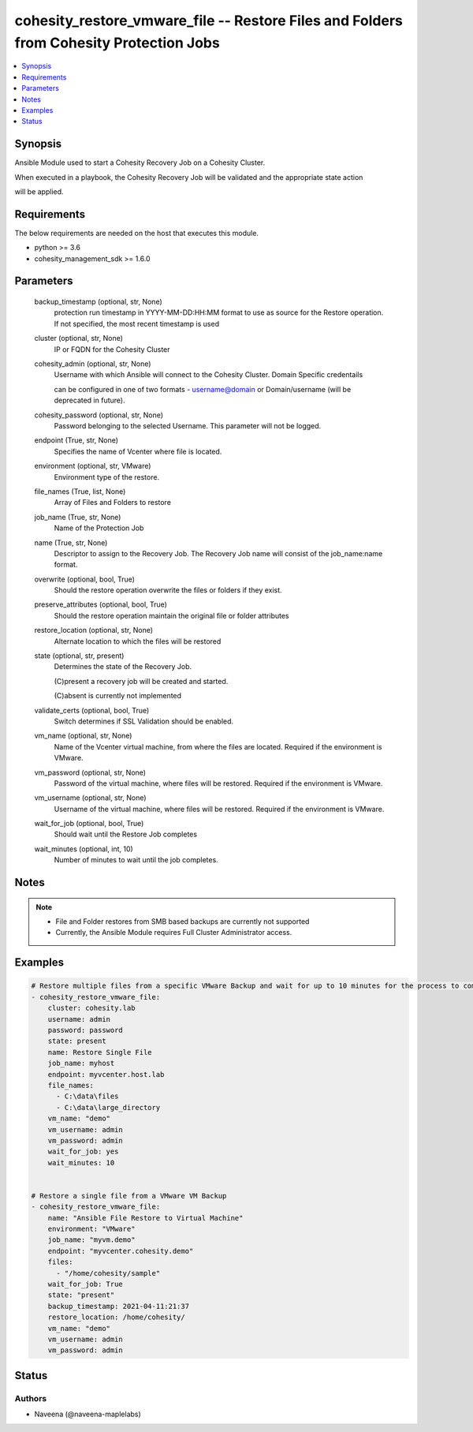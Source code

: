 .. _cohesity_restore_vmware_file_module:


cohesity_restore_vmware_file -- Restore Files and Folders from Cohesity Protection Jobs
=======================================================================================

.. contents::
   :local:
   :depth: 1


Synopsis
--------

Ansible Module used to start a Cohesity Recovery Job on a Cohesity Cluster.

When executed in a playbook, the Cohesity Recovery Job will be validated and the appropriate state action

will be applied.



Requirements
------------
The below requirements are needed on the host that executes this module.

- python \>= 3.6
- cohesity\_management\_sdk \>= 1.6.0



Parameters
----------

  backup_timestamp (optional, str, None)
    protection run timestamp in YYYY-MM-DD:HH:MM format to use as source for the Restore operation. If not specified, the most recent timestamp is used


  cluster (optional, str, None)
    IP or FQDN for the Cohesity Cluster


  cohesity_admin (optional, str, None)
    Username with which Ansible will connect to the Cohesity Cluster. Domain Specific credentails

    can be configured in one of two formats - username@domain or Domain/username (will be deprecated in future).


  cohesity_password (optional, str, None)
    Password belonging to the selected Username.  This parameter will not be logged.


  endpoint (True, str, None)
    Specifies the name of Vcenter where file is located.


  environment (optional, str, VMware)
    Environment type of the restore.


  file_names (True, list, None)
    Array of Files and Folders to restore


  job_name (True, str, None)
    Name of the Protection Job


  name (True, str, None)
    Descriptor to assign to the Recovery Job.  The Recovery Job name will consist of the job\_name:name format.


  overwrite (optional, bool, True)
    Should the restore operation overwrite the files or folders if they exist.


  preserve_attributes (optional, bool, True)
    Should the restore operation maintain the original file or folder attributes


  restore_location (optional, str, None)
    Alternate location to which the files will be restored


  state (optional, str, present)
    Determines the state of the Recovery Job.

    (C)present a recovery job will be created and started.

    (C)absent is currently not implemented


  validate_certs (optional, bool, True)
    Switch determines if SSL Validation should be enabled.


  vm_name (optional, str, None)
    Name of the Vcenter virtual machine, from where the files are located. Required if the environment is VMware.


  vm_password (optional, str, None)
    Password of the virtual machine, where files will be restored. Required if the environment is VMware.


  vm_username (optional, str, None)
    Username of the virtual machine, where files will be restored. Required if the environment is VMware.


  wait_for_job (optional, bool, True)
    Should wait until the Restore Job completes


  wait_minutes (optional, int, 10)
    Number of minutes to wait until the job completes.





Notes
-----

.. note::
   - File and Folder restores from SMB based backups are currently not supported
   - Currently, the Ansible Module requires Full Cluster Administrator access.




Examples
--------

.. code-block:: yaml+jinja

    

    # Restore multiple files from a specific VMware Backup and wait for up to 10 minutes for the process to complete
    - cohesity_restore_vmware_file:
        cluster: cohesity.lab
        username: admin
        password: password
        state: present
        name: Restore Single File
        job_name: myhost
        endpoint: myvcenter.host.lab
        file_names:
          - C:\data\files
          - C:\data\large_directory
        vm_name: "demo"
        vm_username: admin
        vm_password: admin
        wait_for_job: yes
        wait_minutes: 10


    # Restore a single file from a VMware VM Backup
    - cohesity_restore_vmware_file:
        name: "Ansible File Restore to Virtual Machine"
        environment: "VMware"
        job_name: "myvm.demo"
        endpoint: "myvcenter.cohesity.demo"
        files:
          - "/home/cohesity/sample"
        wait_for_job: True
        state: "present"
        backup_timestamp: 2021-04-11:21:37
        restore_location: /home/cohesity/
        vm_name: "demo"
        vm_username: admin
        vm_password: admin






Status
------





Authors
~~~~~~~

- Naveena (@naveena-maplelabs)

